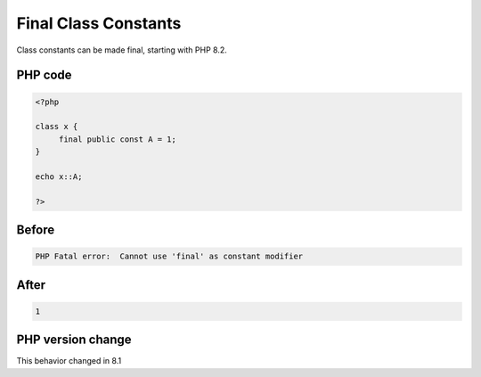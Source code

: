 .. _`final-class-constants`:

Final Class Constants
=====================
Class constants can be made final, starting with PHP 8.2.

PHP code
________
.. code-block:: php

   <?php
   
   class x {
   	final public const A = 1;
   }
   
   echo x::A;
   
   ?>

Before
______
.. code-block:: output

   PHP Fatal error:  Cannot use 'final' as constant modifier 

After
______
.. code-block:: output

   1


PHP version change
__________________
This behavior changed in 8.1


